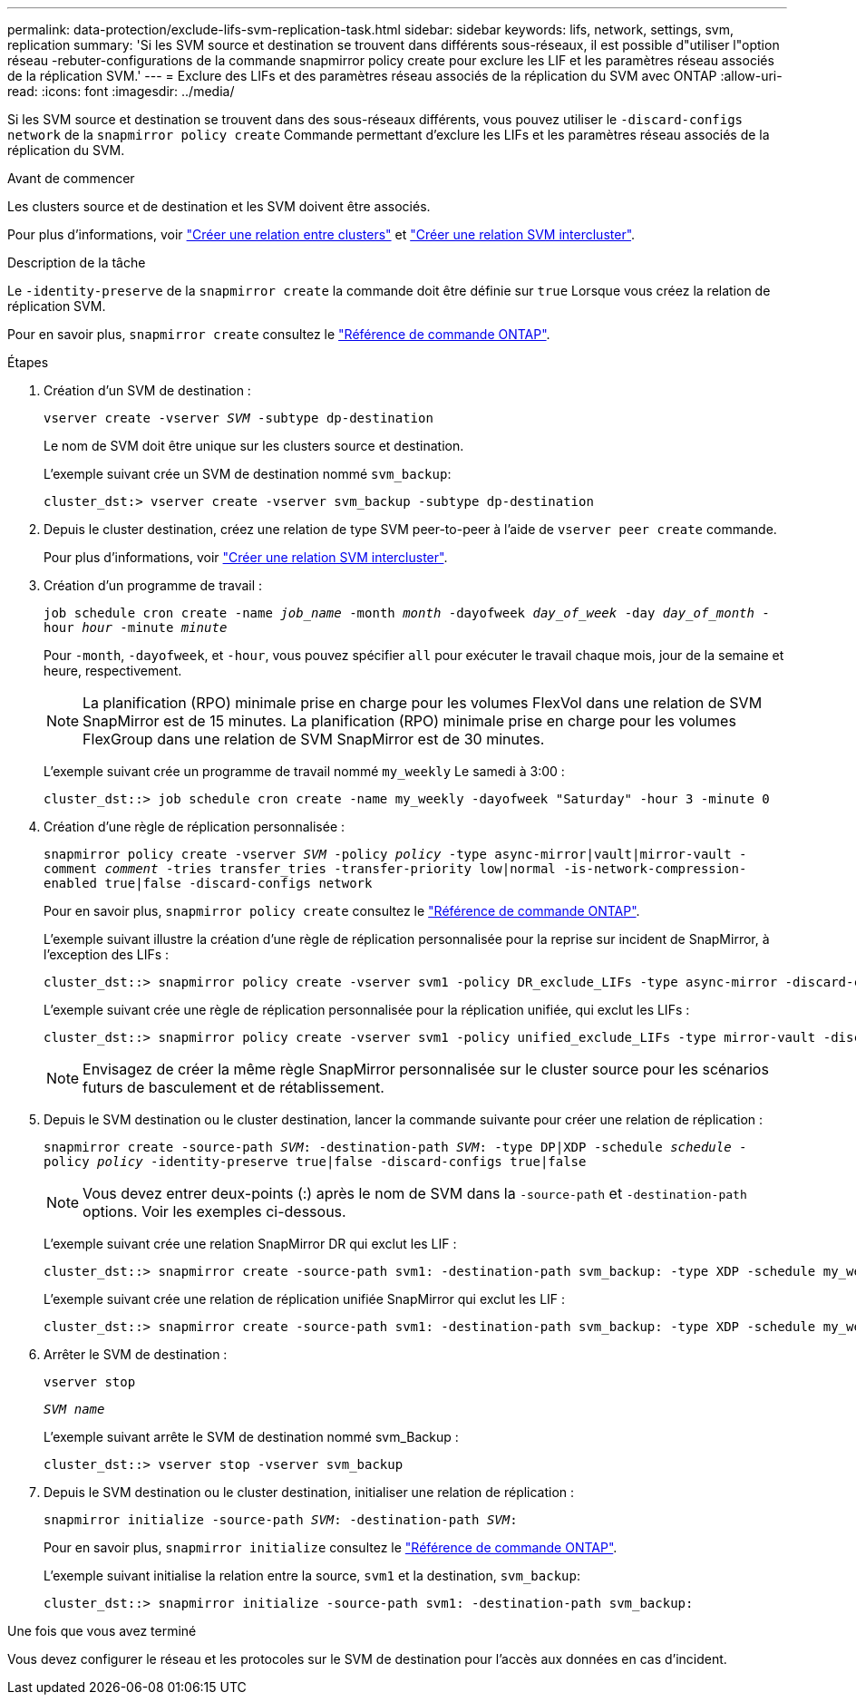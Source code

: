 ---
permalink: data-protection/exclude-lifs-svm-replication-task.html 
sidebar: sidebar 
keywords: lifs, network, settings, svm, replication 
summary: 'Si les SVM source et destination se trouvent dans différents sous-réseaux, il est possible d"utiliser l"option réseau -rebuter-configurations de la commande snapmirror policy create pour exclure les LIF et les paramètres réseau associés de la réplication SVM.' 
---
= Exclure des LIFs et des paramètres réseau associés de la réplication du SVM avec ONTAP
:allow-uri-read: 
:icons: font
:imagesdir: ../media/


[role="lead"]
Si les SVM source et destination se trouvent dans des sous-réseaux différents, vous pouvez utiliser le `-discard-configs network` de la `snapmirror policy create` Commande permettant d'exclure les LIFs et les paramètres réseau associés de la réplication du SVM.

.Avant de commencer
Les clusters source et de destination et les SVM doivent être associés.

Pour plus d'informations, voir link:../peering/create-cluster-relationship-93-later-task.html["Créer une relation entre clusters"] et link:../peering/create-intercluster-svm-peer-relationship-93-later-task.html["Créer une relation SVM intercluster"].

.Description de la tâche
Le `-identity-preserve` de la `snapmirror create` la commande doit être définie sur `true` Lorsque vous créez la relation de réplication SVM.

Pour en savoir plus, `snapmirror create` consultez le link:https://docs.netapp.com/us-en/ontap-cli/snapmirror-create.html["Référence de commande ONTAP"^].

.Étapes
. Création d'un SVM de destination :
+
`vserver create -vserver _SVM_ -subtype dp-destination`

+
Le nom de SVM doit être unique sur les clusters source et destination.

+
L'exemple suivant crée un SVM de destination nommé `svm_backup`:

+
[listing]
----
cluster_dst:> vserver create -vserver svm_backup -subtype dp-destination
----
. Depuis le cluster destination, créez une relation de type SVM peer-to-peer à l'aide de `vserver peer create` commande.
+
Pour plus d'informations, voir link:../peering/create-intercluster-svm-peer-relationship-93-later-task.html["Créer une relation SVM intercluster"].

. Création d'un programme de travail :
+
`job schedule cron create -name _job_name_ -month _month_ -dayofweek _day_of_week_ -day _day_of_month_ -hour _hour_ -minute _minute_`

+
Pour `-month`, `-dayofweek`, et `-hour`, vous pouvez spécifier `all` pour exécuter le travail chaque mois, jour de la semaine et heure, respectivement.

+
[NOTE]
====
La planification (RPO) minimale prise en charge pour les volumes FlexVol dans une relation de SVM SnapMirror est de 15 minutes. La planification (RPO) minimale prise en charge pour les volumes FlexGroup dans une relation de SVM SnapMirror est de 30 minutes.

====
+
L'exemple suivant crée un programme de travail nommé `my_weekly` Le samedi à 3:00 :

+
[listing]
----
cluster_dst::> job schedule cron create -name my_weekly -dayofweek "Saturday" -hour 3 -minute 0
----
. Création d'une règle de réplication personnalisée :
+
`snapmirror policy create -vserver _SVM_ -policy _policy_ -type async-mirror|vault|mirror-vault -comment _comment_ -tries transfer_tries -transfer-priority low|normal -is-network-compression-enabled true|false -discard-configs network`

+
Pour en savoir plus, `snapmirror policy create` consultez le link:https://docs.netapp.com/us-en/ontap-cli/snapmirror-policy-create.html["Référence de commande ONTAP"^].

+
L'exemple suivant illustre la création d'une règle de réplication personnalisée pour la reprise sur incident de SnapMirror, à l'exception des LIFs :

+
[listing]
----
cluster_dst::> snapmirror policy create -vserver svm1 -policy DR_exclude_LIFs -type async-mirror -discard-configs network
----
+
L'exemple suivant crée une règle de réplication personnalisée pour la réplication unifiée, qui exclut les LIFs :

+
[listing]
----
cluster_dst::> snapmirror policy create -vserver svm1 -policy unified_exclude_LIFs -type mirror-vault -discard-configs network
----
+
[NOTE]
====
Envisagez de créer la même règle SnapMirror personnalisée sur le cluster source pour les scénarios futurs de basculement et de rétablissement.

====
. Depuis le SVM destination ou le cluster destination, lancer la commande suivante pour créer une relation de réplication :
+
`snapmirror create -source-path _SVM_: -destination-path _SVM_: -type DP|XDP -schedule _schedule_ -policy _policy_ -identity-preserve true|false -discard-configs true|false`

+
[NOTE]
====
Vous devez entrer deux-points (:) après le nom de SVM dans la `-source-path` et `-destination-path` options. Voir les exemples ci-dessous.

====
+
L'exemple suivant crée une relation SnapMirror DR qui exclut les LIF :

+
[listing]
----
cluster_dst::> snapmirror create -source-path svm1: -destination-path svm_backup: -type XDP -schedule my_weekly -policy DR_exclude_LIFs -identity-preserve true
----
+
L'exemple suivant crée une relation de réplication unifiée SnapMirror qui exclut les LIF :

+
[listing]
----
cluster_dst::> snapmirror create -source-path svm1: -destination-path svm_backup: -type XDP -schedule my_weekly -policy unified_exclude_LIFs -identity-preserve true -discard-configs true
----
. Arrêter le SVM de destination :
+
`vserver stop`

+
`_SVM name_`

+
L'exemple suivant arrête le SVM de destination nommé svm_Backup :

+
[listing]
----
cluster_dst::> vserver stop -vserver svm_backup
----
. Depuis le SVM destination ou le cluster destination, initialiser une relation de réplication :
+
`snapmirror initialize -source-path _SVM_: -destination-path _SVM_:`

+
Pour en savoir plus, `snapmirror initialize` consultez le link:https://docs.netapp.com/us-en/ontap-cli/snapmirror-initialize.html["Référence de commande ONTAP"^].

+
L'exemple suivant initialise la relation entre la source, `svm1` et la destination, `svm_backup`:

+
[listing]
----
cluster_dst::> snapmirror initialize -source-path svm1: -destination-path svm_backup:
----


.Une fois que vous avez terminé
Vous devez configurer le réseau et les protocoles sur le SVM de destination pour l'accès aux données en cas d'incident.
